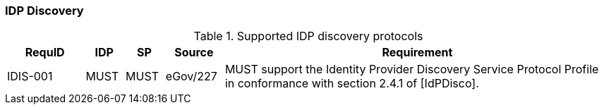 === IDP Discovery

.Supported IDP discovery protocols
[width="100%", cols="4,2,2,3,20", options="header"]
|====================
| RequID  | IDP  | SP   | Source| Requirement    
| IDIS-001 | MUST | MUST | eGov/227 | MUST support the Identity Provider Discovery Service Protocol Profile in conformance with section 2.4.1 of [IdPDisco].
|====================